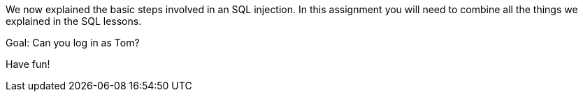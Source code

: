We now explained the basic steps involved in an SQL injection. In this assignment you will need to combine all
the things we explained in the SQL lessons.

Goal: Can you log in as Tom?

Have fun!
